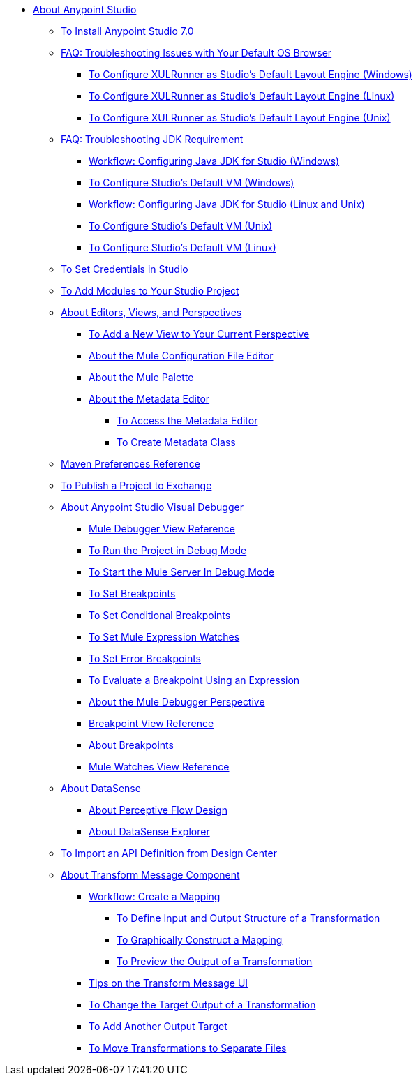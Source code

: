 
* link:/anypoint-studio/v/7/index[About Anypoint Studio]

** link:/anypoint-studio/v/7/to-download-and-install-studio[To Install Anypoint Studio 7.0]
** link:/anypoint-studio/v/7/faq-default-browser-config[FAQ: Troubleshooting Issues with Your Default OS Browser]
*** link:/anypoint-studio/v/7/studio-xulrunner-wx-task[To Configure XULRunner as Studio's Default Layout Engine (Windows)]
*** link:/anypoint-studio/v/7/studio-xulrunner-lnx-task[To Configure XULRunner as Studio's Default Layout Engine (Linux)]
*** link:/anypoint-studio/v/7/studio-xulrunner-unx-task[To Configure XULRunner as Studio's Default Layout Engine (Unix)]

** link:/anypoint-studio/v/7/faq-jdk-requirement[FAQ: Troubleshooting JDK Requirement]
*** link:/anypoint-studio/v/7/jdk-requirement-wx-workflow[Workflow: Configuring Java JDK for Studio (Windows)]
*** link:/anypoint-studio/v/7/studio-configure-vm-task-wx[To Configure Studio's Default VM (Windows)]
*** link:/anypoint-studio/v/7/jdk-requirement-lnx-worflow[Workflow: Configuring Java JDK for Studio (Linux and Unix)]
*** link:/anypoint-studio/v/7/studio-configure-vm-task-unx[To Configure Studio's Default VM (Unix)]
*** link:/anypoint-studio/v/7/studio-configure-vm-task-lnx[To Configure Studio's Default VM (Linux)]

** link:/anypoint-studio/v/7/set-credentials-in-studio-to[To Set Credentials in Studio]

** link:/anypoint-studio/v/7/add-modules-in-studio-to[To Add Modules to Your Studio Project]

** link:/anypoint-studio/v/7/views-about[About Editors, Views, and Perspectives]
*** link:/anypoint-studio/v/7/add-view-to-perspective[To Add a New View to Your Current Perspective]
*** link:/anypoint-studio/v/7/mule-config-file-editor-concept[About the Mule Configuration File Editor]
*** link:/anypoint-studio/v/7/mule-palette-concept[About the Mule Palette]
*** link:/anypoint-studio/v/7/metadata-editor-concept[About the Metadata Editor]
**** link:/anypoint-studio/v/7/access-metadata-editor-task[To Access the Metadata Editor]
**** link:/anypoint-studio/v/7/create-metadata-class-task[To Create Metadata Class]

** link:/anypoint-studio/v/7/maven-preferences-reference[Maven Preferences Reference]

** link:/anypoint-studio/v/7/export-to-exchange-task[To Publish a Project to Exchange]

** link:/anypoint-studio/v/7/visual-debugger-concept[About Anypoint Studio Visual Debugger]
*** link:/anypoint-studio/v/7/mule-debugger-view-reference[Mule Debugger View Reference]
*** link:/anypoint-studio/v/7/to-run-debug-mode[To Run the Project in Debug Mode]
*** link:/anypoint-studio/v/7/to-start-server-debug-mode[To Start the Mule Server In Debug Mode]
*** link:/anypoint-studio/v/7/to-set-breakpoints[To Set Breakpoints]
*** link:/anypoint-studio/v/7/to-set-conditional-breakpoints[To Set Conditional Breakpoints]
*** link:/anypoint-studio/v/7/to-set-expression-watches[To Set Mule Expression Watches]
*** link:/anypoint-studio/v/7/to-set-error-breakpoints[To Set Error Breakpoints]
*** link:/anypoint-studio/v/7/to-evaluate-breakpoint-using-expression[To Evaluate a Breakpoint Using an Expression]
*** link:/anypoint-studio/v/7/debugger-perspective-concept[About the Mule Debugger Perspective]
*** link:/anypoint-studio/v/7/breakpoint-view-reference[Breakpoint View Reference]
*** link:/anypoint-studio/v/7/breakpoints-concepts[About Breakpoints]
*** link:/anypoint-studio/v/7/mule-watches-view-reference[Mule Watches View Reference]

** link:/anypoint-studio/v/7/datasense-concept[About DataSense]
*** link:/anypoint-studio/v/7/perceptive-flow-design-concept[About Perceptive Flow Design]
*** link:/anypoint-studio/v/7/datasense-explorer[About DataSense Explorer]

** link:/anypoint-studio/v/7/import-api-def-dc[To Import an API Definition from Design Center]

** link:/anypoint-studio/v/7/transform-message-component-concept-studio[About Transform Message Component]
*** link:/anypoint-studio/v/7/workflow-create-mapping-ui-studio[Workflow: Create a Mapping]
**** link:/anypoint-studio/v/7/input-output-structure-transformation-studio-task[To Define Input and Output Structure of a Transformation]
**** link:/anypoint-studio/v/7/graphically-construct-mapping-studio-task[To Graphically Construct a Mapping]
**** link:/anypoint-studio/v/7/preview-transformation-output-studio-task[To Preview the Output of a Transformation]
*** link:/anypoint-studio/v/7/tips-transform-message-ui-studio[Tips on the Transform Message UI]
*** link:/anypoint-studio/v/7/change-target-output-transformation-studio-task[To Change the Target Output of a Transformation]
*** link:/anypoint-studio/v/7/add-another-output-transform-studio-task[To Add Another Output Target]
*** link:/anypoint-studio/v/7/move-transformations-separate-file-studio-task[To Move Transformations to Separate Files]
